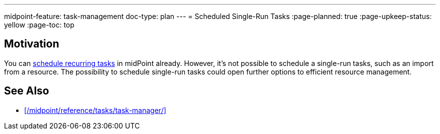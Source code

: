 ---
midpoint-feature: task-management
doc-type: plan
---
= Scheduled Single-Run Tasks
:page-planned: true
:page-upkeep-status: yellow
:page-toc: top

== Motivation

You can xref:/midpoint/reference/tasks/task-manager/#task-scheduling[schedule recurring tasks] in midPoint already.
However, it's not possible to schedule a single-run tasks, such as an import from a resource.
The possibility to schedule single-run tasks could open further options to efficient resource management.

== See Also

* xref:/midpoint/reference/tasks/task-manager/[]
